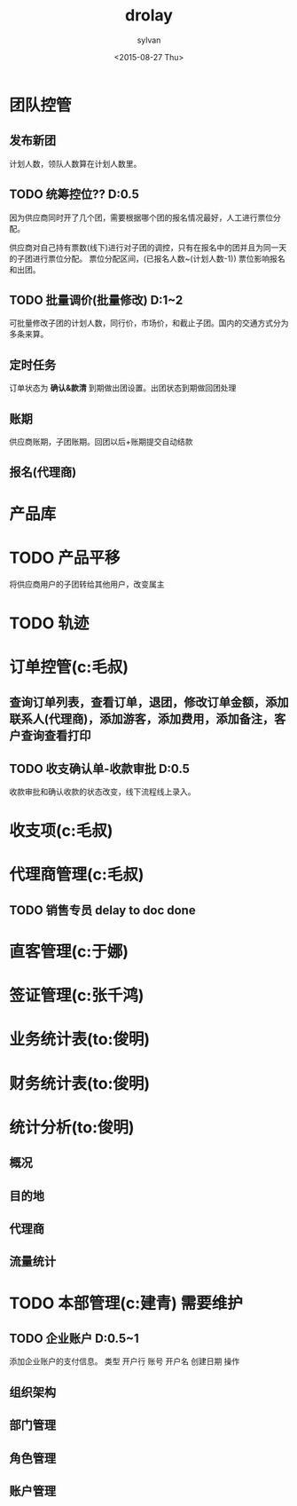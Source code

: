 #+startup:indent hidestar
#+title:drolay
#+author:sylvan
#+date:<2015-08-27 Thu>


* 团队控管

** 发布新团

计划人数，领队人数算在计划人数里。

** TODO 统筹控位?? D:0.5 

因为供应商同时开了几个团，需要根据哪个团的报名情况最好，人工进行票位分配。

供应商对自己持有票数(线下)进行对子团的调控，只有在报名中的团并且为同一天的子团进行票位分配。
票位分配区间，(已报名人数~(计划人数-1))
票位影响报名和出团。

** TODO 批量调价(批量修改) D:1~2

可批量修改子团的计划人数，同行价，市场价，和截止子团。国内的交通方式分为多条来算。

** 定时任务

订单状态为 *确认&款清* 到期做出团设置。出团状态到期做回团处理

** 账期

供应商账期，子团账期。回团以后+账期提交自动结款

** 报名(代理商)


* 产品库



* TODO 产品平移

将供应商用户的子团转给其他用户，改变属主

* TODO 轨迹

* 订单控管(c:毛叔)

** 查询订单列表，查看订单，退团，修改订单金额，添加联系人(代理商)，添加游客，添加费用，添加备注，客户查询查看打印

 
** TODO 收支确认单-收款审批 D:0.5

收款审批和确认收款的状态改变，线下流程线上录入。

* 收支项(c:毛叔)
* 代理商管理(c:毛叔)

** TODO 销售专员 delay to doc done




* 直客管理(c:于娜)

* 签证管理(c:张千鸿)

* 业务统计表(to:俊明)

* 财务统计表(to:俊明)

* 统计分析(to:俊明)

** 概况
** 目的地
** 代理商
** 流量统计


* TODO 本部管理(c:建青) 需要维护

** TODO 企业账户 D:0.5~1

添加企业账户的支付信息。
类型 	开户行 	账号 	开户名 	创建日期 	操作

** 组织架构
** 部门管理
** 角色管理
** 账户管理



